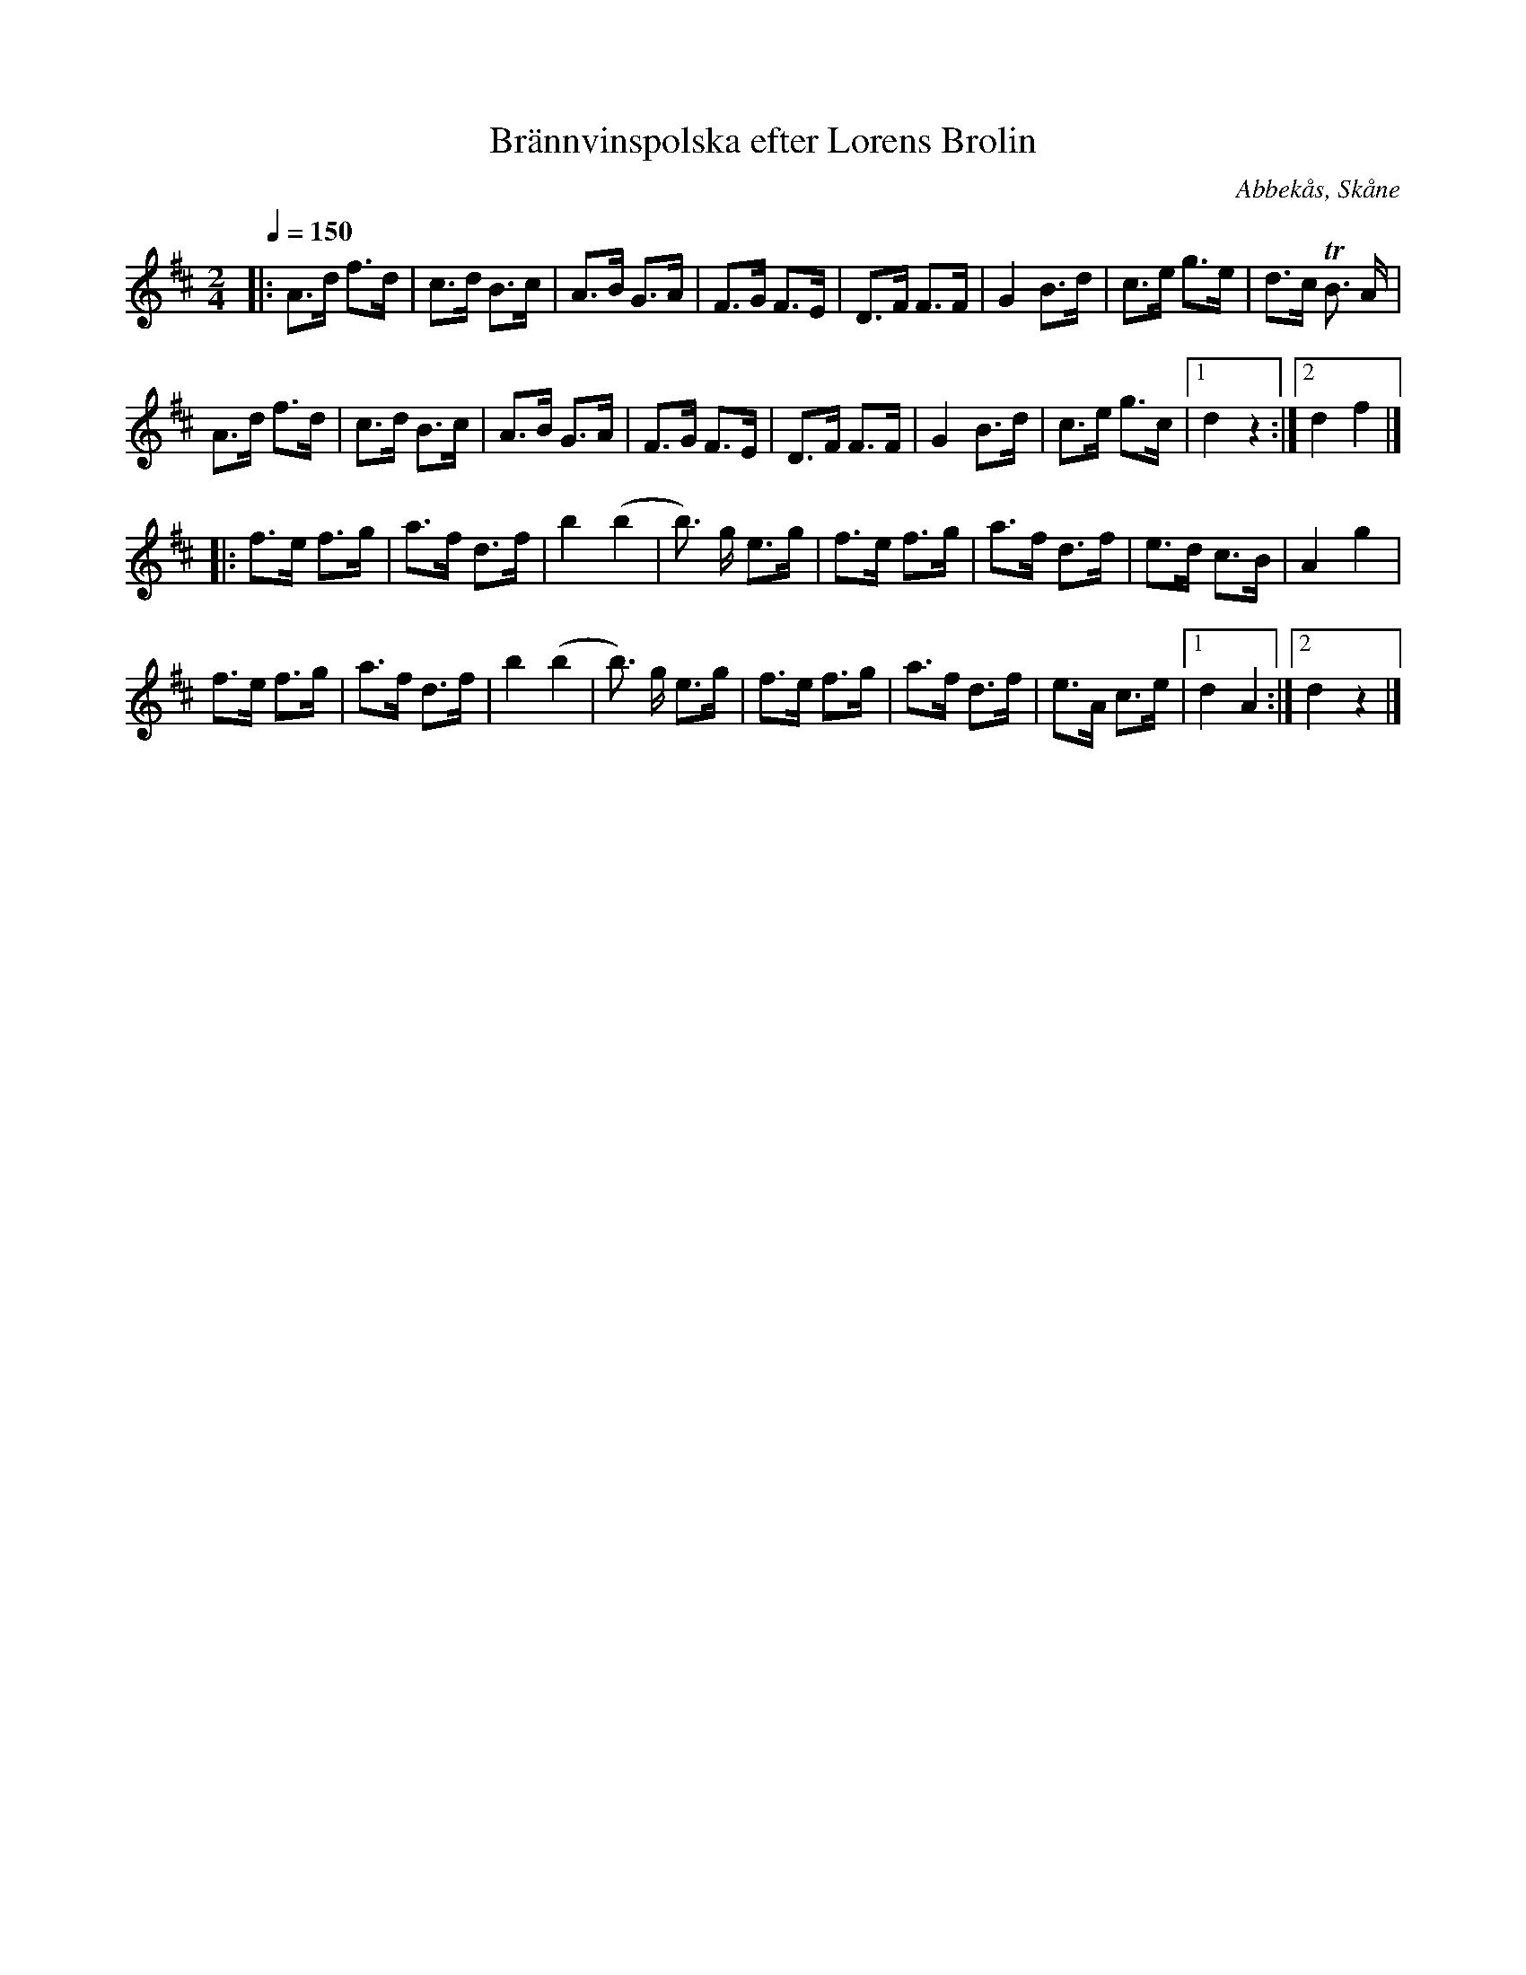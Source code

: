 %%abc-charset utf-8

X:1
T:Brännvinspolska efter Lorens Brolin 
R:Engelska
Z:Patrik Månsson, 2009-09-10
O:Abbekås, Skåne
S:efter Lorens Brolin
D:Noterad som Reine Steen spelar den på CDn "Sandkorn" (2000) av Äpplet i Lomman
M:2/4
L:1/8
K:D
Q:1/4=150
|: A>d f>d | c>d B>c | A>B G>A | F>G F>E | D>F F>F | G2 B>d |c>e g>e | d>c !trill!B3/2 A1/2 |
A>d f>d | c>d B>c | A>B G>A | F>G F>E | D>F F>F | G2 B>d | c>e g>c |[1 d2 z2 :|[2 d2 f2 |]   
|: f>e f>g | a>f d>f | b2 (b2 | b3/2) g1/2 e>g | f>e f>g | a>f d>f | e>d c>B | A2 g2 |
f>e f>g | a>f d>f | b2 (b2 | b3/2) g1/2 e>g | f>e f>g | a>f d>f | e>A c>e |[1 d2 A2 :|[2 d2 z2 |]

